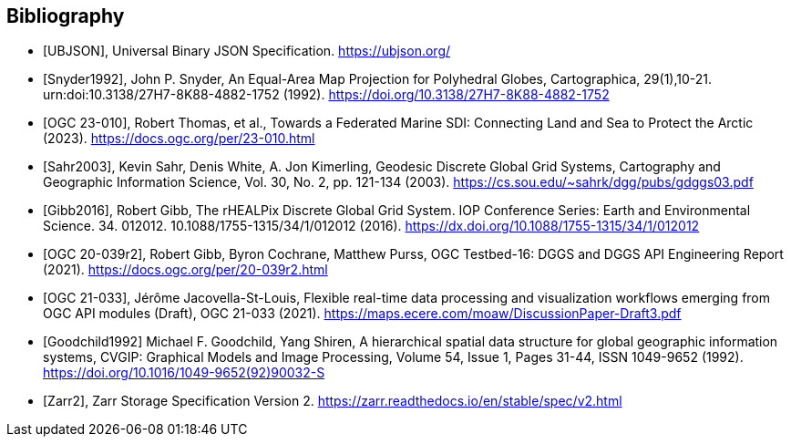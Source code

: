 [bibliography]
[[Bibliography]]
== Bibliography

* [[[UBJSON,UBJSON]]], Universal Binary JSON Specification. https://ubjson.org/

* [[[Snyder1992,Snyder1992]]], John P. Snyder, An Equal-Area Map Projection for Polyhedral Globes, Cartographica, 29(1),10-21. urn:doi:10.3138/27H7-8K88-4882-1752 (1992). https://doi.org/10.3138/27H7-8K88-4882-1752

* [[[OGC23-010,OGC 23-010]]], Robert Thomas, et al., Towards a Federated Marine SDI: Connecting Land and Sea to Protect the Arctic (2023). https://docs.ogc.org/per/23-010.html

* [[[Sahr2003,Sahr2003]]], Kevin Sahr, Denis White, A. Jon Kimerling, Geodesic Discrete Global Grid Systems, Cartography and Geographic Information Science, Vol. 30, No. 2, pp. 121-134 (2003). https://cs.sou.edu/~sahrk/dgg/pubs/gdggs03.pdf

* [[[Gibb2016,Gibb2016]]], Robert Gibb, The rHEALPix Discrete Global Grid System. IOP Conference Series: Earth and Environmental Science. 34. 012012. 10.1088/1755-1315/34/1/012012 (2016). https://dx.doi.org/10.1088/1755-1315/34/1/012012

* [[[OGC20-039r2,OGC 20-039r2]]], Robert Gibb, Byron Cochrane, Matthew Purss, OGC Testbed-16: DGGS and DGGS API Engineering Report (2021). https://docs.ogc.org/per/20-039r2.html

* [[[OGC21-033,OGC 21-033]]], Jérôme Jacovella-St-Louis, Flexible real-time data processing and visualization workflows emerging from OGC API modules (Draft), OGC 21-033 (2021). https://maps.ecere.com/moaw/DiscussionPaper-Draft3.pdf

* [[[Goodchild1992,Goodchild1992]]] Michael F. Goodchild, Yang Shiren, A hierarchical spatial data structure for global geographic information systems, CVGIP: Graphical Models and Image Processing, Volume 54, Issue 1, Pages 31-44, ISSN 1049-9652 (1992). https://doi.org/10.1016/1049-9652(92)90032-S

* [[[Zarr2,Zarr2]]], Zarr Storage Specification Version 2. https://zarr.readthedocs.io/en/stable/spec/v2.html
